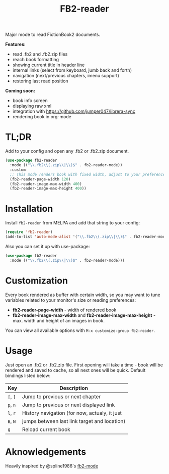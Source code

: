 #+TITLE: FB2-reader
#+PROPERTY: LOGGING nil
[[https://melpa.org/#/fb2-reader][file:https://melpa.org/packages/fb2-reader-badge.svg]]

[[./images/rohanreads.gif]]

Major mode to read FictionBook2 documents.

*Features:*
 
- read .fb2 and .fb2.zip files
- reach book formatting
- showing current title in header line
- internal links (select from keyboard, jumb back and forth)
- navigation (next/previous chapters, imenu support)
- restoring last read position

*Coming soon:*

- book info screen
- displaying raw xml
- integration with https://github.com/jumper047/librera-sync
- rendering book in org-mode

* TL;DR
  Add to your config and open any .fb2 or .fb2.zip document.
  #+begin_src emacs-lisp
    (use-package fb2-reader
      :mode (("\\.fb2\\(.zip\\|\\)$" . fb2-reader-mode))
      :custom
      ;; This mode renders book with fixed width, adjust to your preferences.
      (fb2-reader-page-width 120)
      (fb2-reader-image-max-width 400)
      (fb2-reader-image-max-height 400))
  #+end_src

* Installation

  Install =fb2-reader= from MELPA and add that string to your config:
   #+begin_src emacs-lisp
     (require 'fb2-reader)
     (add-to-list 'auto-mode-alist '("\\.fb2\\(.zip\\|\\)$" . fb2-reader-mode))
   #+end_src

   Also you can set it up with use-package:
   #+begin_src emacs-lisp
     (use-package fb2-reader
       :mode (("\\.fb2\\(.zip\\|\\)$" . fb2-reader-mode)))
   #+end_src

* Customization
  Every book rendered as buffer with certain width, so you may want to tune variables related to your monitor's size or reading preferences:
  - *fb2-reader-page-width* - width of rendered book
  - *fb2-reader-image-max-width* and *fb2-reader-image-max-height* - max. width and height of an images in book.
  
  You can view all available options with =M-x customize-group fb2-reader=.
  
* Usage
  Just open an .fb2 or .fb2.zip file.
  First opening will take a time - book will be rendered and saved to cache, so all next ones will be quick.
  Default bindings listed below:
  |----------+-----------------------------------------------|
  | Key      | Description                                   |
  |----------+-----------------------------------------------|
  | =[=, =]= | Jump to previous or next chapter              |
  |----------+-----------------------------------------------|
  | =p=, =n= | Jump to previous or next displayed link       |
  |----------+-----------------------------------------------|
  | =l=, =r= | History navigation (for now, actualy, it just |
  | =B=, =N= | jumps between last link target and location)  |
  |----------+-----------------------------------------------|
  | =g=      | Reload current book                           |


* Aknowledgements
Heavily inspired by @spline1986's [[https://github.com/spline1986/fb2-mode][fb2-mode]]
